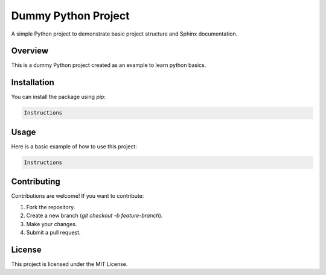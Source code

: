 Dummy Python Project
====================

A simple Python project to demonstrate basic project structure and Sphinx documentation.

Overview
--------

This is a dummy Python project created as an example to learn python basics. 

Installation
------------

You can install the package using `pip`:

.. code-block:: bash

   Instructions

Usage
-----

Here is a basic example of how to use this project:

.. code-block:: python

   Instructions

Contributing
------------

Contributions are welcome! If you want to contribute:

1. Fork the repository.
2. Create a new branch (`git checkout -b feature-branch`).
3. Make your changes.
4. Submit a pull request.

License
-------

This project is licensed under the MIT License.
